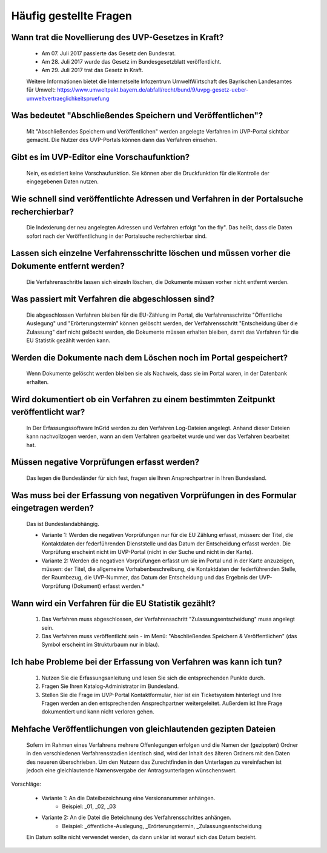 
Häufig gestellte Fragen
===========================

Wann trat die Novellierung des UVP-Gesetzes in Kraft?
-----------------------------------------------------

  - Am 07. Juli 2017 passierte das Gesetz den Bundesrat.
  - Am 28. Juli 2017 wurde das Gesetz im Bundesgesetzblatt veröffentlicht.
  - Am 29. Juli 2017 trat das Gesetz in Kraft.
  
  
  Weitere Informationen bietet die Internetseite Infozentrum UmweltWirtschaft des Bayrischen Landesamtes für Umwelt: https://www.umweltpakt.bayern.de/abfall/recht/bund/9/uvpg-gesetz-ueber-umweltvertraeglichkeitspruefung


Was bedeutet "Abschließendes Speichern und Veröffentlichen"?
------------------------------------------------------------

  Mit "Abschließendes Speichern und Veröffentlichen" werden angelegte Verfahren im UVP-Portal sichtbar gemacht. Die Nutzer des UVP-Portals können dann das Verfahren einsehen.
 
 
Gibt es im UVP-Editor eine Vorschaufunktion?
--------------------------------------------

  Nein, es existiert keine Vorschaufunktion. Sie können aber die Druckfunktion für die Kontrolle der eingegebenen Daten nutzen. 


Wie schnell sind veröffentlichte Adressen und Verfahren in der Portalsuche recherchierbar?
------------------------------------------------------------------------------------------

  Die Indexierung der neu angelegten Adressen und Verfahren erfolgt "on the fly".
  Das heißt, dass die Daten sofort nach der Veröffentlichung in der Portalsuche recherchierbar sind.


Lassen sich einzelne Verfahrensschritte löschen und müssen vorher die Dokumente entfernt werden?
------------------------------------------------------------------------------------------------

  Die Verfahrensschritte lassen sich einzeln löschen, die Dokumente müssen vorher nicht entfernt werden.


Was passiert mit Verfahren die abgeschlossen sind?
--------------------------------------------------

  Die abgeschlossen Verfahren bleiben für die EU-Zählung im Portal, die Verfahrensschritte "Öffentliche Auslegung" und "Erörterungstermin" können gelöscht werden, der Verfahrensschritt "Entscheidung über die Zulassung" darf nicht gelöscht werden, die Dokumente müssen erhalten bleiben, damit das Verfahren für die EU Statistik gezählt werden kann.
  

Werden die Dokumente nach dem Löschen noch im Portal gespeichert?
-----------------------------------------------------------------

  Wenn Dokumente gelöscht werden bleiben sie als Nachweis, dass sie im Portal waren, in der Datenbank erhalten.


Wird dokumentiert ob ein Verfahren zu einem bestimmten Zeitpunkt veröffentlicht war?
------------------------------------------------------------------------------------

  In Der Erfassungssoftware InGrid werden zu den Verfahren Log-Dateien angelegt. Anhand dieser Dateien kann nachvollzogen werden, wann an dem Verfahren gearbeitet wurde und wer das Verfahren bearbeitet hat.
  
  
Müssen negative Vorprüfungen erfasst werden?
--------------------------------------------

  Das legen die Bundesländer für sich fest, fragen sie Ihren Ansprechpartner in Ihren Bundesland.
  

Was muss bei der Erfassung von negativen Vorprüfungen in des Formular eingetragen werden?
-----------------------------------------------------------------------------------------

  Das ist Bundeslandabhängig.

  - Variante 1: Werden die negativen Vorprüfungen nur für die EU Zählung erfasst, müssen: der Titel, die Kontaktdaten der federführenden Dienststelle und das Datum der Entscheidung erfasst werden. Die Vorprüfung erscheint nicht im UVP-Portal (nicht in  der Suche und nicht in der Karte).
  
  - Variante 2: Werden die negativen Vorprüfungen erfasst um sie im Portal und in der Karte anzuzeigen, müssen: der Titel, die allgemeine Vorhabenbeschreibung, die Kontaktdaten der federführenden Stelle, der Raumbezug, die UVP-Nummer, das Datum der Entscheidung und das Ergebnis der UVP-Vorprüfung (Dokument) erfasst werden.*
  

Wann wird ein Verfahren für die EU Statistik gezählt?
-----------------------------------------------------

   1. Das Verfahren muss abgeschlossen, der Verfahrensschritt "Zulassungsentscheidung" muss angelegt sein.
   2. Das Verfahren muss veröffentlicht sein - im Menü: "Abschließendes Speichern & Veröffentlichen" (das Symbol erscheint im Strukturbaum nur in blau).


Ich habe Probleme bei der Erfassung von Verfahren was kann ich tun?
-------------------------------------------------------------------

   1. Nutzen Sie die Erfassungsanleitung und lesen Sie sich die entsprechenden Punkte durch.
   2. Fragen Sie Ihren Katalog-Administrator im Bundesland.
   3. Stellen Sie die Frage im UVP-Portal Kontaktformular, hier ist ein Ticketsystem hinterlegt und Ihre Fragen werden an den entsprechenden Ansprechpartner weitergeleitet. Außerdem ist Ihre Frage dokumentiert und kann nicht verloren gehen.


Mehfache Veröffentlichungen von gleichlautenden gezipten Dateien
----------------------------------------------------------------

  Sofern im Rahmen eines Verfahrens mehrere Offenlegungen erfolgen und die Namen der (gezippten) Ordner in den verschiedenen Verfahrensstadien identisch sind, wird der Inhalt des älteren Ordners mit den Daten des neueren überschrieben. Um den Nutzern das Zurechtfinden in den Unterlagen zu vereinfachen ist jedoch eine gleichlautende Namensvergabe der Antragsunterlagen wünschenswert.

Vorschläge: 

  - Variante 1: An die Dateibezeichnung eine Versionsnummer anhängen.
     - Beispiel: _01, _02, _03
  - Variante 2: An die Datei die Beteichnung des Verfahrensschrittes anhängen.
     - Beispiel: _öffentliche-Auslegung, _Erörterungstermin, _Zulassungsentscheidung


  Ein Datum sollte nicht verwendet werden, da dann unklar ist worauf sich das Datum bezieht.

   
